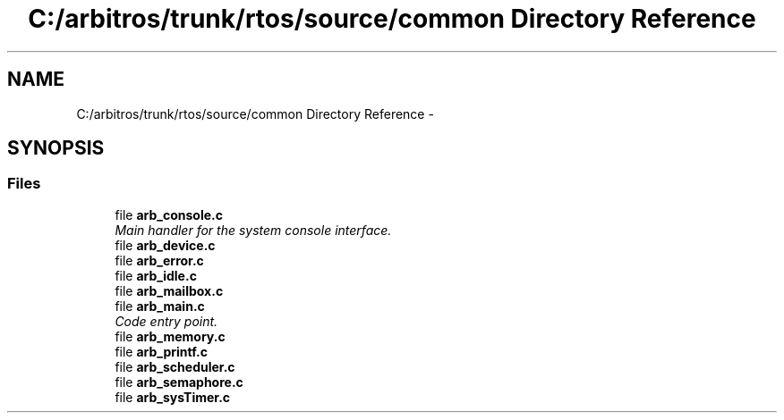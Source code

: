 .TH "C:/arbitros/trunk/rtos/source/common Directory Reference" 3 "Sun Mar 2 2014" "My Project" \" -*- nroff -*-
.ad l
.nh
.SH NAME
C:/arbitros/trunk/rtos/source/common Directory Reference \- 
.SH SYNOPSIS
.br
.PP
.SS "Files"

.in +1c
.ti -1c
.RI "file \fBarb_console\&.c\fP"
.br
.RI "\fIMain handler for the system console interface\&. \fP"
.ti -1c
.RI "file \fBarb_device\&.c\fP"
.br
.ti -1c
.RI "file \fBarb_error\&.c\fP"
.br
.ti -1c
.RI "file \fBarb_idle\&.c\fP"
.br
.ti -1c
.RI "file \fBarb_mailbox\&.c\fP"
.br
.ti -1c
.RI "file \fBarb_main\&.c\fP"
.br
.RI "\fICode entry point\&. \fP"
.ti -1c
.RI "file \fBarb_memory\&.c\fP"
.br
.ti -1c
.RI "file \fBarb_printf\&.c\fP"
.br
.ti -1c
.RI "file \fBarb_scheduler\&.c\fP"
.br
.ti -1c
.RI "file \fBarb_semaphore\&.c\fP"
.br
.ti -1c
.RI "file \fBarb_sysTimer\&.c\fP"
.br
.in -1c
